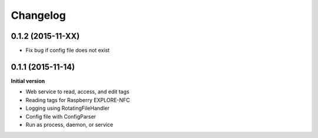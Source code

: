 Changelog
=========

0.1.2 (2015-11-XX)
------------------

- Fix bug if config file does not exist

0.1.1 (2015-11-14)
------------------

**Initial version**

- Web service to read, access, and edit tags
- Reading tags for Raspberry EXPLORE-NFC
- Logging using RotatingFileHandler
- Config file with ConfigParser
- Run as process, daemon, or service

